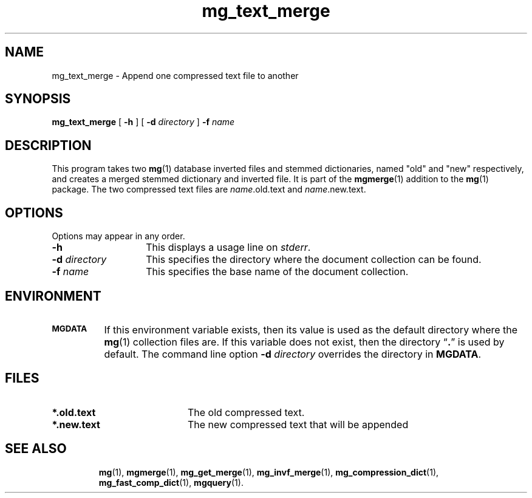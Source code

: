 .\"------------------------------------------------------------
.\" Id - set Rv,revision, and Dt, Date using rcs-Id tag.
.de Id
.ds Rv \\$3
.ds Dt \\$4
..
.Id $Id: mg_text_merge.1 16583 2008-07-29 10:20:36Z davidb $
.\"------------------------------------------------------------
.TH mg_text_merge 1 \*(Dt CITRI
.SH NAME
mg_text_merge \- Append one compressed text file to another
.SH SYNOPSIS
.B mg_text_merge
[
.B \-h
]
[
.BI \-d " directory"
]
.BI \-f " name"
.SH DESCRIPTION
This program takes two
.BR mg (1)
database inverted files and stemmed
dictionaries, named "old" and "new" respectively, and creates
a merged stemmed dictionary and inverted file.
It is part of the
.BR mgmerge (1)
addition to the
.BR mg (1)
package.
The two compressed text files are
.IR "name" .old.text
and
.IR "name" .new.text.
.SH OPTIONS
Options may appear in any order.
.TP "\w'\fB\-d\fP \fIdirectory\fP'u+2n"
.B \-h
This displays a usage line on
.IR stderr .
.TP
.BI \-d " directory"
This specifies the directory where the document collection can be found.
.TP
.BI \-f " name"
This specifies the base name of the document collection.
.SH ENVIRONMENT
.TP "\w'\fBMGDATA\fP'u+2n"
.SB MGDATA
If this environment variable exists, then its value is used as the
default directory where the
.BR mg (1)
collection files are.  If this variable does not exist, then the
directory \*(lq\fB.\fP\*(rq is used by default.  The command line
option
.BI \-d " directory"
overrides the directory in
.BR MGDATA .
.SH FILES
.TP 20
.B *.old.text
The old compressed text.
.TP
.B *.new.text
The new compressed text that will be appended
.TP
.SH "SEE ALSO"
.na
.BR mg (1),
.BR mgmerge (1),
.BR mg_get_merge (1),
.BR mg_invf_merge (1),
.BR mg_compression_dict (1),
.BR mg_fast_comp_dict (1),
.BR mgquery (1).
